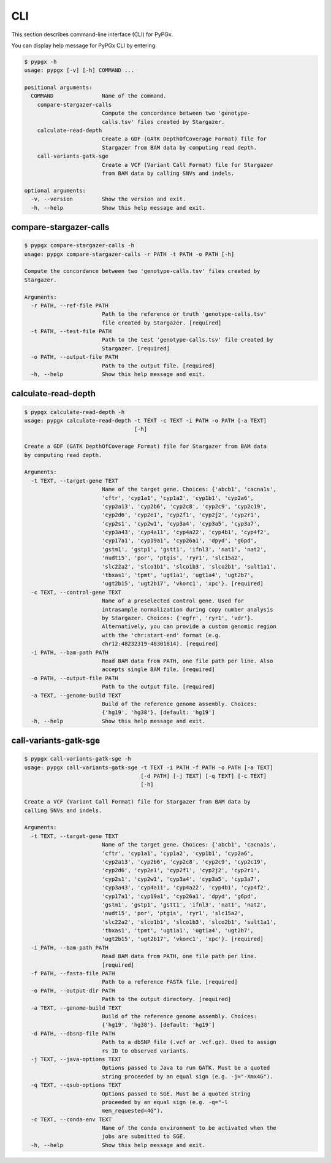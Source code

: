 CLI
***

This section describes command-line interface (CLI) for PyPGx.

You can display help message for PyPGx CLI by entering:

.. code-block:: console

    $ pypgx -h
    usage: pypgx [-v] [-h] COMMAND ...

    positional arguments:
      COMMAND               Name of the command.
        compare-stargazer-calls
                            Compute the concordance between two 'genotype-
                            calls.tsv' files created by Stargazer.
        calculate-read-depth
                            Create a GDF (GATK DepthOfCoverage Format) file for
                            Stargazer from BAM data by computing read depth.
        call-variants-gatk-sge
                            Create a VCF (Variant Call Format) file for Stargazer
                            from BAM data by calling SNVs and indels.

    optional arguments:
      -v, --version         Show the version and exit.
      -h, --help            Show this help message and exit.

compare-stargazer-calls
=======================

.. code-block:: console

    $ pypgx compare-stargazer-calls -h
    usage: pypgx compare-stargazer-calls -r PATH -t PATH -o PATH [-h]

    Compute the concordance between two 'genotype-calls.tsv' files created by
    Stargazer.

    Arguments:
      -r PATH, --ref-file PATH
                            Path to the reference or truth 'genotype-calls.tsv'
                            file created by Stargazer. [required]
      -t PATH, --test-file PATH
                            Path to the test 'genotype-calls.tsv' file created by
                            Stargazer. [required]
      -o PATH, --output-file PATH
                            Path to the output file. [required]
      -h, --help            Show this help message and exit.

calculate-read-depth
====================

.. code-block:: console

    $ pypgx calculate-read-depth -h
    usage: pypgx calculate-read-depth -t TEXT -c TEXT -i PATH -o PATH [-a TEXT]
                                      [-h]

    Create a GDF (GATK DepthOfCoverage Format) file for Stargazer from BAM data
    by computing read depth.

    Arguments:
      -t TEXT, --target-gene TEXT
                            Name of the target gene. Choices: {'abcb1', 'cacna1s',
                            'cftr', 'cyp1a1', 'cyp1a2', 'cyp1b1', 'cyp2a6',
                            'cyp2a13', 'cyp2b6', 'cyp2c8', 'cyp2c9', 'cyp2c19',
                            'cyp2d6', 'cyp2e1', 'cyp2f1', 'cyp2j2', 'cyp2r1',
                            'cyp2s1', 'cyp2w1', 'cyp3a4', 'cyp3a5', 'cyp3a7',
                            'cyp3a43', 'cyp4a11', 'cyp4a22', 'cyp4b1', 'cyp4f2',
                            'cyp17a1', 'cyp19a1', 'cyp26a1', 'dpyd', 'g6pd',
                            'gstm1', 'gstp1', 'gstt1', 'ifnl3', 'nat1', 'nat2',
                            'nudt15', 'por', 'ptgis', 'ryr1', 'slc15a2',
                            'slc22a2', 'slco1b1', 'slco1b3', 'slco2b1', 'sult1a1',
                            'tbxas1', 'tpmt', 'ugt1a1', 'ugt1a4', 'ugt2b7',
                            'ugt2b15', 'ugt2b17', 'vkorc1', 'xpc'}. [required]
      -c TEXT, --control-gene TEXT
                            Name of a preselected control gene. Used for
                            intrasample normalization during copy number analysis
                            by Stargazer. Choices: {'egfr', 'ryr1', 'vdr'}.
                            Alternatively, you can provide a custom genomic region
                            with the 'chr:start-end' format (e.g.
                            chr12:48232319-48301814). [required]
      -i PATH, --bam-path PATH
                            Read BAM data from PATH, one file path per line. Also
                            accepts single BAM file. [required]
      -o PATH, --output-file PATH
                            Path to the output file. [required]
      -a TEXT, --genome-build TEXT
                            Build of the reference genome assembly. Choices:
                            {'hg19', 'hg38'}. [default: 'hg19']
      -h, --help            Show this help message and exit.

call-variants-gatk-sge
======================

.. code-block:: console

      $ pypgx call-variants-gatk-sge -h
      usage: pypgx call-variants-gatk-sge -t TEXT -i PATH -f PATH -o PATH [-a TEXT]
                                          [-d PATH] [-j TEXT] [-q TEXT] [-c TEXT]
                                          [-h]

      Create a VCF (Variant Call Format) file for Stargazer from BAM data by
      calling SNVs and indels.

      Arguments:
        -t TEXT, --target-gene TEXT
                              Name of the target gene. Choices: {'abcb1', 'cacna1s',
                              'cftr', 'cyp1a1', 'cyp1a2', 'cyp1b1', 'cyp2a6',
                              'cyp2a13', 'cyp2b6', 'cyp2c8', 'cyp2c9', 'cyp2c19',
                              'cyp2d6', 'cyp2e1', 'cyp2f1', 'cyp2j2', 'cyp2r1',
                              'cyp2s1', 'cyp2w1', 'cyp3a4', 'cyp3a5', 'cyp3a7',
                              'cyp3a43', 'cyp4a11', 'cyp4a22', 'cyp4b1', 'cyp4f2',
                              'cyp17a1', 'cyp19a1', 'cyp26a1', 'dpyd', 'g6pd',
                              'gstm1', 'gstp1', 'gstt1', 'ifnl3', 'nat1', 'nat2',
                              'nudt15', 'por', 'ptgis', 'ryr1', 'slc15a2',
                              'slc22a2', 'slco1b1', 'slco1b3', 'slco2b1', 'sult1a1',
                              'tbxas1', 'tpmt', 'ugt1a1', 'ugt1a4', 'ugt2b7',
                              'ugt2b15', 'ugt2b17', 'vkorc1', 'xpc'}. [required]
        -i PATH, --bam-path PATH
                              Read BAM data from PATH, one file path per line.
                              [required]
        -f PATH, --fasta-file PATH
                              Path to a reference FASTA file. [required]
        -o PATH, --output-dir PATH
                              Path to the output directory. [required]
        -a TEXT, --genome-build TEXT
                              Build of the reference genome assembly. Choices:
                              {'hg19', 'hg38'}. [default: 'hg19']
        -d PATH, --dbsnp-file PATH
                              Path to a dbSNP file (.vcf or .vcf.gz). Used to assign
                              rs ID to observed variants.
        -j TEXT, --java-options TEXT
                              Options passed to Java to run GATK. Must be a quoted
                              string proceeded by an equal sign (e.g. -j="-Xmx4G").
        -q TEXT, --qsub-options TEXT
                              Options passed to SGE. Must be a quoted string
                              proceeded by an equal sign (e.g. -q="-l
                              mem_requested=4G").
        -c TEXT, --conda-env TEXT
                              Name of the conda environment to be activated when the
                              jobs are submitted to SGE.
        -h, --help            Show this help message and exit.
